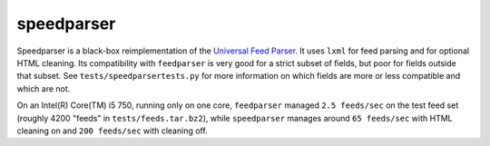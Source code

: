 speedparser
-----------

Speedparser is a black-box reimplementation of the `Universal Feed
Parser <http://www.feedparser.org/>`_.  It uses ``lxml`` for feed parsing and 
for optional HTML cleaning.  Its compatibility with ``feedparser`` is very
good for a strict subset of fields, but poor for fields outside that subset.  See
``tests/speedparsertests.py`` for more information on which fields are more or
less compatible and which are not.

On an Intel(R) Core(TM) i5 750, running only on one core, ``feedparser`` managed
``2.5 feeds/sec`` on the test feed set (roughly 4200 "feeds" in 
``tests/feeds.tar.bz2``), while ``speedparser`` manages around ``65 feeds/sec``
with HTML cleaning on and ``200 feeds/sec`` with cleaning off.

